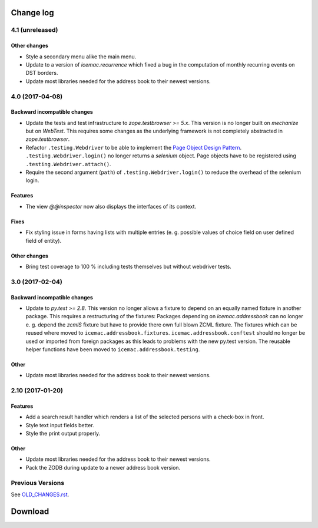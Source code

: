 ==========
Change log
==========


4.1 (unreleased)
================

Other changes
-------------

- Style a secondary menu alike the main menu.

- Update to a version of `icemac.recurrence` which fixed a bug in the
  computation of monthly recurring events on DST borders.

- Update most libraries needed for the address book to their newest versions.


4.0 (2017-04-08)
================

Backward incompatible changes
-----------------------------

- Update the tests and test infrastructure to `zope.testbrowser >= 5.x`.
  This version is no longer built on `mechanize` but on `WebTest`. This
  requires some changes as the underlying framework is not completely
  abstracted in `zope.testbrowser`.

- Refactor ``.testing.Webdriver`` to be able to implement the
  `Page Object Design Pattern`_. ``.testing.Webdriver.login()`` no longer
  returns a `selenium` object. Page objects have to be registered using
  ``.testing.Webdriver.attach()``.

- Require the second argument (``path``) of ``.testing.Webdriver.login()`` to
  reduce the overhead of the selenium login.


.. _`Page Object Design Pattern` : http://www.seleniumhq.org/docs/06_test_design_considerations.jsp#page-object-design-pattern

Features
--------

- The view `@@inspector` now also displays the interfaces of its context.

Fixes
-----

- Fix styling issue in forms having lists with multiple entries (e. g. possible
  values of choice field on user defined field of entity).

Other changes
-------------

- Bring test coverage to 100 % including tests themselves but without webdriver
  tests.


3.0 (2017-02-04)
================

Backward incompatible changes
-----------------------------

- Update to `py.test >= 2.8`. This version no longer allows a fixture to depend
  on an equally named fixture in another package. This requires a restructuring
  of the fixtures: Packages depending on `icemac.addressbook` can no longer
  e. g. depend the `zcmlS` fixture but have to provide there own full blown
  ZCML fixture. The fixtures which can be reused where moved to
  ``icemac.addressbook.fixtures``. ``icemac.addressbook.conftest`` should no
  longer be used or imported from foreign packages as this leads to problems
  with the new py.test version. The reusable helper functions have been moved
  to ``icemac.addressbook.testing``.


Other
-----

- Update most libraries needed for the address book to their newest versions.


2.10 (2017-01-20)
=================

Features
--------

- Add a search result handler which renders a list of the selected persons with
  a check-box in front.

- Style text input fields better.

- Style the print output properly.

Other
-----

- Update most libraries needed for the address book to their newest versions.

- Pack the ZODB during update to a newer address book version.


Previous Versions
=================

See `OLD_CHANGES.rst`_.

.. _`OLD_CHANGES.rst` : https://bitbucket.org/icemac/icemac.addressbook/src/tip/OLD_CHANGES.rst

==========
 Download
==========
